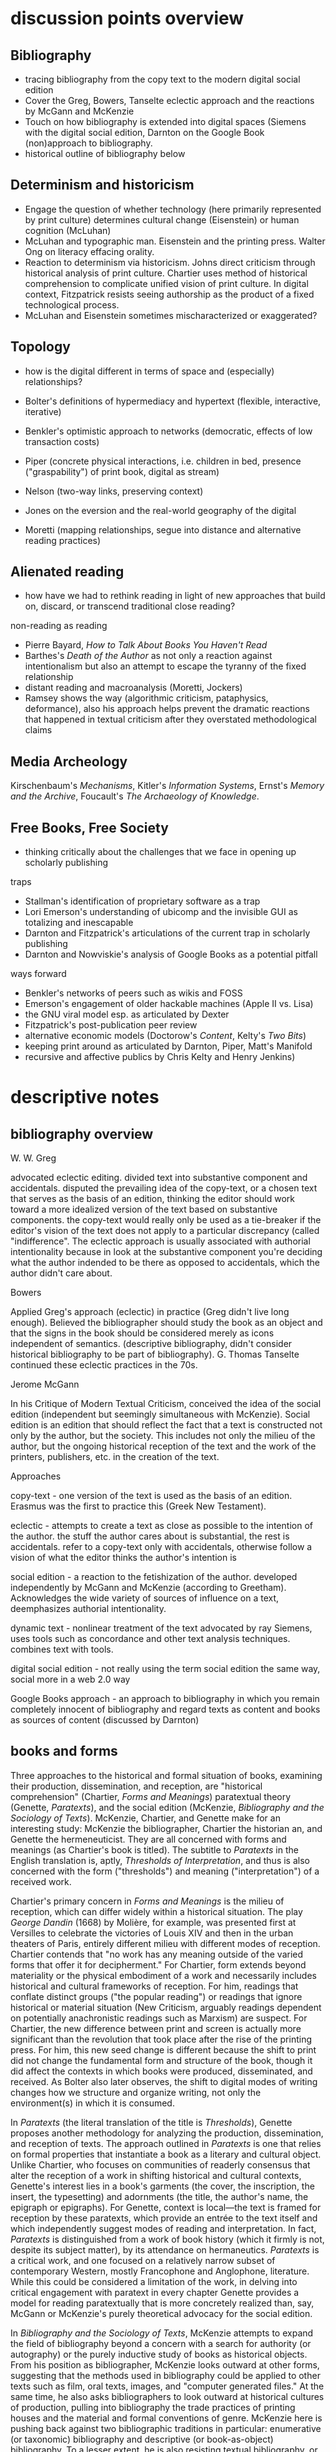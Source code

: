 
* discussion points overview

** Bibliography
- tracing bibliography from the copy text to the modern digital social edition
- Cover the Greg, Bowers, Tanselte eclectic approach and the reactions by McGann and McKenzie
- Touch on how bibliography is extended into digital spaces (Siemens with the digital social edition, Darnton on the Google Book (non)approach to bibliography.
- historical outline of bibliography below

** Determinism and historicism
- Engage the question of whether technology (here primarily represented by print culture) determines cultural change (Eisenstein)  or human cognition (McLuhan)
- McLuhan and typographic man. Eisenstein and the printing press. Walter Ong on literacy effacing orality.
- Reaction to determinism via historicism. Johns direct criticism through historical analysis of print culture. Chartier uses method of historical comprehension to complicate unified vision of print culture. In digital context, Fitzpatrick resists seeing authorship as the product of a fixed technological process.
- McLuhan and Eisenstein sometimes mischaracterized or exaggerated?

** Topology
- how is the digital different in terms of space and (especially) relationships?

- Bolter's definitions of hypermediacy and hypertext (flexible, interactive, iterative)
- Benkler's optimistic approach to networks (democratic, effects of low transaction costs)
- Piper (concrete physical interactions, i.e. children in bed, presence ("graspability") of print book, digital as stream)
- Nelson (two-way links, preserving context)
- Jones on the eversion and the real-world geography of the digital
- Moretti (mapping relationships, segue into distance and alternative reading practices)
** Alienated reading
- how have we had to rethink reading in light of new approaches that build on, discard,  or transcend traditional close reading?

non-reading as reading
- Pierre Bayard, /How to Talk About Books You Haven't Read/
- Barthes's /Death of the Author/ as not only a reaction against intentionalism but also an attempt to escape the tyranny of the fixed relationship
- distant reading and macroanalysis (Moretti, Jockers)
- Ramsey shows the way (algorithmic criticism, pataphysics, deformance), also his approach helps prevent the dramatic reactions that happened in textual criticism after they overstated methodological claims
** Media Archeology
Kirschenbaum's /Mechanisms/, Kitler's /Information Systems/, Ernst's /Memory and the Archive/, Foucault's /The Archaeology of Knowledge/.
** Free Books, Free Society
- thinking critically about the challenges that we face in opening up scholarly publishing

traps
- Stallman's identification of proprietary software as a trap
- Lori Emerson's understanding of ubicomp and the invisible GUI as totalizing and inescapable
- Darnton and Fitzpatrick's articulations of the current trap in scholarly publishing
- Darnton and Nowviskie's analysis of Google Books as a potential pitfall

ways forward 
- Benkler's networks of peers such as wikis and FOSS
- Emerson's engagement of older hackable machines (Apple II vs. Lisa)
- the GNU viral model esp. as articulated by Dexter
- Fitzpatrick's post-publication peer review
- alternative economic models (Doctorow's /Content/, Kelty's /Two Bits/)
- keeping print around as articulated by Darnton, Piper, Matt's Manifold
- recursive and affective publics by Chris Kelty and Henry Jenkins)

* descriptive notes
** bibliography overview

W. W. Greg

advocated eclectic editing. divided text into substantive component and accidentals. disputed the prevailing idea of the copy-text, or a chosen text that serves as the basis of an edition, thinking the editor should work toward a more idealized version of the text based on substantive components. the copy-text would really only be used as a tie-breaker if the editor's vision of the text does not apply to a particular discrepancy (called "indifference". The eclectic approach is usually associated with authorial intentionality because in look at the substantive component you're deciding what the author indended to be there as opposed to accidentals, which the author didn't care about.

Bowers

Applied Greg's approach (eclectic) in practice (Greg didn't live long enough). Believed the bibliographer should study the book as an object and that the signs in the book should be considered merely as icons independent of semantics. (descriptive bibliography, didn't consider historical bibliography to be part of bibliography). G. Thomas Tanselte continued these eclectic practices in the 70s.

Jerome McGann

In his Critique of Modern Textual Criticism, conceived the idea of the social edition (independent but seemingly simultaneous with McKenzie). Social edition is an edition that should reflect the fact that a text is constructed not only by the author, but the society. This includes not only the milieu of the  author, but the ongoing historical reception of the text and the work of the printers, publishers, etc. in the creation of the text.



Approaches

copy-text - one version of the text is used as the basis of an edition. Erasmus was the first to practice this (Greek New Testament).

eclectic - attempts to create a text as close as possible to the intention of the author. the stuff the author cares about is substantial, the rest is accidentals. refer to a copy-text only with accidentals, otherwise follow a vision of what the editor thinks the author's intention is

social edition - a reaction to the fetishization of the author. developed independently by McGann and McKenzie (according to Greetham). Acknowledges the wide variety of sources of influence on a text, deemphasizes authorial intentionality. 

dynamic text - nonlinear treatment of the text advocated by ray Siemens, uses tools such as concordance and other text analysis techniques. combines text with tools.

digital social edition - not really using the term social edition the same way, social more in a web 2.0 way

Google Books approach - an approach to bibliography in which you remain completely innocent of bibliography and regard texts as content and books as sources of content (discussed by Darnton)

** books and forms

Three approaches to the historical and formal situation of books, examining their production, dissemination, and reception, are "historical comprehension" (Chartier, /Forms and Meanings/) paratextual theory (Genette, /Paratexts/), and the social edition (McKenzie, /Bibliography and the Sociology of Texts/). McKenzie, Chartier, and Genette make for an interesting study: McKenzie the bibliographer, Chartier the historian an, and Genette the hermeneuticist. They are all concerned with forms and meanings (as Chartier's book is titled). The subtitle to /Paratexts/ in the English translation is, aptly, /Thresholds of Interpretation/, and thus is also concerned with the form ("thresholds") and meaning ("interpretation") of a received work.

Chartier's primary concern in /Forms and Meanings/ is the milieu of reception, which can differ widely within a historical situation. The play /George Dandin/ (1668) by Molière, for example, was presented first at Versilles to celebrate the victories of Louis XIV  and then in the urban theaters of Paris, entirely different milieu with different modes of reception. Chartier contends that "no work has any meaning outside of the varied forms that offer it for decipherment." For Chartier, form extends beyond materiality or the physical embodiment of a work and necessarily includes historical and cultural frameworks of reception. For him, readings that conflate distinct groups ("the popular reading") or readings that ignore historical or material situation (New Criticism, arguably readings dependent on potentially anachronistic readings such as Marxism) are suspect. For Chartier, the new difference between print and screen is actually more significant than the revolution that took place after the rise of the printing press. For him, this new seed change is different because the shift to print did not change the fundamental form and structure of the book, though it did affect the contexts in which books were produced, disseminated, and received. As Bolter also later observes, the shift to digital modes of writing changes how we structure and organize writing, not only the environment(s) in which it is consumed.

In /Paratexts/ (the literal translation of the title is  /Thresholds/), Genette proposes another methodology for analyzing the production, dissemination, and reception of texts. The approach outlined in /Paratexts/ is one that relies on formal properties that instantiate a book as a literary and cultural object. Unlike Chartier, who focuses on communities of readerly consensus that alter the reception of a work in shifting historical and cultural contexts, Genette's interest lies in a book's garments (the cover, the inscription, the insert, the typesetting) and adornments (the title, the author's name, the epigraph or epigraphs). For Genette, context is local—the text is framed for reception by these paratexts, which provide an entrée to the text itself and which independently suggest modes of reading and interpretation. In fact, /Paratexts/ is distinguished from a work of book history (which it firmly is not, despite its subject matter), by its attendance on hermaneutics. /Paratexts/ is a critical work, and one focused on a relatively narrow subset of contemporary Western, mostly Francophone and Anglophone, literature. While this could be considered a limitation of the work, in delving into critical engagement with paratext in every chapter Genette provides a model for reading paratextually that is more concretely realized than, say, McGann or McKenzie's purely theoretical advocacy for the social edition.

In /Bibliography and the Sociology of Texts/, McKenzie attempts to expand the field of bibliography beyond a concern with a search for authority (or autography) or the purely inductive study of books as historical objects. From his position as bibliographer, McKenzie looks outward at other forms, suggesting that the methods used in bibliography could be applied to other texts such as film, oral texts, images, and "computer generated files." At the same time, he also asks bibliographers to look outward at historical cultures of production, pulling into bibliography the trade practices of printing houses and the material and formal conventions of genre. McKenzie here is pushing back against two bibliographic traditions in particular: enumerative (or taxonomic) bibliography and descriptive (or book-as-object) bibliography. To a lesser extent, he is also resisting textual bibliography, or the creation of an authoritative text or autograph from one or more corrupted forms. (All of these are forms of analytical bibliography.) Like Chartier (who wrote the forward to the French edition), McKenzie is concerned with context. Indeed, Chartier and McKenzie differ not so much in their conclusions or the endpoints of their arguments. but more in their points of origin. McKenzie, as a bibliographer, is concerned with augmenting the tradition of historical bibliography (the general study of books and reading over time), and his antagonist or straw man is Bowers, who wishes to amputate historical bibliography from bibliography and who regards the text as interesting to bibliographers only as iconography, not for any semantic content. Chartier, as a historian, champions granular historicity and holds as his enemy readings that conflate periods or cultures of reception.

Add Greetham

** screen reading
Three vectors provide ways to engage differences between print and digital culture and the distinctions in reading practices between page and screen. These are cognition, topology, and materiality.

Much literature on the shift from page to screen is concerned with the affordances and limitations of human cognition in new digital contexts. Arguably the ur-text here is Marshall McLuhan's /Gutenberg Galaxy/. McLuhan's primary concern is the extension (or overextension) of human capabilities and the corresponding atrophy of those capacities that are lesser used. He cites Popper's /THe Open Society and Its Enemies/ in claiming that the project of the ancient world was to destroy tribalism or provincialism and to deal in abstractions that efface difference, such as currency and literature. However, according to McLuhan, modern technology is returning us to tribalism by extending our senses to people around the globe. This is his central idea of the "global village," which denotes a shift from visual culture (necessitated by the technology of writing) back to orality, or a culture based on aural communications. We live in an "electric, post-literary" world, though for McLewhan the technologies he's concerned with include jazz and television, not Facebook and YouTube. McLuhan draws on the work of social scientists that indicate human dependence on closure in completing tasks and the pruning of neural pathways that go unused. His worldview seems to have much in common with Eisenstein (/Printing Press as an Agent of Social Change/) Marx, and possibly also Kitler, who all to a greater or lesser extent see history as determined by cultural adaptation to technology. (Kathleen Fitzpatrick resists this determinism.)

Walter Ong, who worked briefly with McLuhan as a student, is less concerned with the "typographic man" but rather with an orality that has been effaced by literacy (not just print culture) and neglected by scholars. Working in the same area as McLuhan but not givin to "gnomic pronouncements" (Ong's term for McLuhan-esque phrases such as "the medium is the message"), Ong sees literacy as a totalizing force that adheres everything to itself. Those who are literate cannot see past their own literacy, often perceiving orality as a subset or type of literacy. The biggest crime for Ong is using terms like "oral literature," which refuses to see orality on its own terms but instead chauvanistically observes it through the lens of literacy. Ong discusses the unearthing of oral technologies such as the Homeric epithet by Milman Perry, who rescued the study of orality from the tendency to relate Homer (fallaciously) to contemporary poets and especially to the Romantic ideal of /ex nihilo/ creativity. He also relates perceived disjuncts between magic and science or Western and non-Western thought to the half-understood break between orality and literacy. Orality for Ong is immediate and pares down reality to that which is meaningful, group history is altered to fit the present and stories evolve to keep the group perpetually centered in a meaningful present. Literacy fosters distance and abstraction and (in the argument of Julian Jaynes) cuts humanity off from a bicameral cognitive system in which one half of the mind is attunded to the gods.

Benkler, too, is concerned with cognition and the ways technology suggests new modes of human interaction. This concern, however, is bound up in the topology or quasi-spatial structure of digital "geography" and the internet in particular, a concern shared in different forms by many other scholars straying into the realm of new media. Benkler's basic thesis is that the decentralizing nature of digital spaces is democratizing, a thesis that has largely not been borne out in recent years (at least not in the larger population, in local communities of practice such as the FOSS community his observations have to a great extent come to pass). More interesting are his observations about the two forms of scarcity that limit communication in general. These are computation and communications resources, the cost of which has been dramatically lowered by the internet, and human creativity and attention, which is still a limited resource. Benkler focuses primarily on the predicted effects of lowering transaction costs—that is, a pool of human creativity unimpeded by high transaction costs will produce the highest quality creative outputs, especially when unimpeded by frictions such as assigned monopolies (copyright, etc.) or old-style markets. Benkler is not wrong about his theory of a new "feasibility space" that allows ad-hoc communities of "commons-based peer production" to spring up. Wikipedia and the FOSS community are two examples of largely self-organizing communities based on peer production. The missing element here is that the possibility space facilitated by lowering transaction costs (often by creating a new platform) puts enormous power in the hands of the originator of the platform. This has been seen in the dramatic rise of siloed user ecosystems (closed gardens). By lowering transaction costs in communication and computation, organizations such as Facebook, Twitter, Apple (the app store), and Slack have co-opted digital publics such as personal home pages, self-hosted blogs, group email, and IRC, locking communities into closed environments and capturing the value generated by their creative outputs. Lowered transactions costs are indeed democratizing and generate enormous wealth, but platform originators have the option to become rent-seekrs, siphoning value generated by communities of peers and centralizing, rather than decentralizing, mass gathering of information. Organizations like GitHub (who knows for how long)  and Wikipeidia also show, however, that that platform originators can choose to capture less value, and it is in these organizations that Benkler's dream of democratic networks is kept alive. Recent developments such as the Colony startup and the DAO (Digital Autonomous Organization) are also developments that seem to arise from the forces that Benkler outlined.

For Andrew Piper (/Book Was There/), the topology of reading is more personal, having more to do with the human contours of the body (especially the hand) than Benkler's sweeping concern with the "industrial information economy." Piper lingers on the distinctions in relative intimacy between print and the screen. Pages are important to Piper—they represent a distillation, a conscious paring down (he quotes /The Orchid Thief/ on the passion necessary to distill something to a page). Digital, however, is a stream, and you can never stand in the same stream twice. There is no lingering or domestic scenes with the digital, no balancing the ereader in one hand to read with two children in a bed. Instead, in the digital world we are "nomads wandering a plain" or sleepwalkers meandering on the web. Piper believes there is too much *!$% on the screen, and would have us think more about the architecture of the text—that is, how it is presented, and what surrounds it—and less about technology. He points to projects like Text Rain that return the /graspability/ (physical and spiritual) of the printed book to the digital. Piper is deeply suspicious of both boosterism/utopianism (he probably wouldn't like Benkler) and the crotchety jeremiad. His approach has more to do with Montaigne and classical position of the reflective observer than the stance of the historian, the theorist, the polemicist, or the bibliographer.





FOSS = radically decentralized modes of production 
interesting in light of Colony and the DAO (block chain backed utopian projects)


the internet as a place is interesting in lght of utopian theory (the topology of the internet, utopian rhetoric in Nelson and Benkler)
concerned with lowering of tranaction costs
- two scare resources: human attention and communication/computation
- he figured the lowering of costs of communication would lead to democratization online, but it was the human attention that was the real bottleneck and (in my opinion) led to the rise of the walled garden













for bowlter, to say that somethign is flexible and interactive is to say that it is hypertextual
hypertext = text that is flexible and interactive (and to that he adds iterative, links lead to links lead to links)
the fact that he has to provide an explanation of hypertext in the context of the web is telling (book written in 2001)

for Bowlter, hypertext is about topography
- he talks about word processing under the topic of hypertext, i.e. moving text around and thinking about headings/topics
- uses the term "flattening" to describe the movement from data structure to a linear visual display
- talks about "outline processors," which allow one to edit and move around headings or topics and not just words (what word processor actually did this? i know scrivener does)


Chartier observed in 1995 that the move from print to screen was larger than the move from manuscript to print because this revolution changes the methods of organization

* book outlines (longer notes below)
** Graphs, Maps, Trees (Moretti)
switch to the annals form (thinking about Com. Textual Media and Dwarven Epitaphs)

the fact that novels come out frequently make them that rarest of thigs: a regular novelty
- inspired standard remediation jermiads (novels make readers lazy, dissolute, insane)

the graph gives a bird's eye vie of the development of the novel. it is its own rhetorical argument, almost self-evident.
- (i think) graphs are so rhetorically effective that they often go unexamined. (Ramsey says that data is the only piece of rhetoric that is not treated as rhetoric)

moretti says data is idelaly independent of interpretation, but that meanign still needs to be derived from the data. what are the inflection points? 

genres are Janus-like creates with one face turned to history and the other to form

interesting! - compares the emergence of genres to Kuhns' paradigms
- forms are stable for a time (normal literature, like Kuhns normal science) and then undergo massive change over a short time

** Radient Textuality (McGann)
hyperwriting - a deployment of the affordances of computation in creating an edition. doesn not necessarily need to use hypertext. His contemporary digital OED didn't use hypertext, but was still hyperwriting as it allowed nonlinear engagement with the text and was freed from the constraints of the codex.

even before a hypertext archive is technically feasible, McGann is thinking about preservation
- use formats that don't lock you in 

** Planned Obselescence (Fitzpatrick)
- wants to move peer review from pre-publication to post-publication, requiring more of a an open-source community approach (academics need to be helpful to each other)
- we need to let go of the idea that each voice is a voice alone
- wants to privilege the process of discussion and revision, not publication\
- the fact that we still don't acknowledge collaboration is shown in the "literally unthinkable" idea of a multi-author dissertation
- remix-oriented scholarship might look more like editorial or curatorial work

*** ch 1: peer review
"we police ourselves into irrelevance" - Cathy Davidson

- Wikipedia is an example of ongoing peer review, and is generally distrusted in the academy
- - if we cling to an outdated system of ascribing authority while the nature of authority changes around us, we will be left behind
- what she is NOT arguing is that peer review online has to be equivalent to peer review in print

this might help in the short term but will hobble the academy in the long term
- /The Academic Self/, suggests that academics don't want to look too closely at their own methodology, won't want to know about the actual efficacy of peer review

not pointed out by Fitzpatrick, but the terrifying thing about Wikipedia for academics is probably the fact that huge numbers of people will do academic work for free
- if we were to make academic work truly public, would academia look like Wikipedia?

there is almost no study of peer review, and almost all of the study that exists is the social sciences, basically nothing in the humanities

peer review is a "disciplinary technology" in the Foucaultian sense
- peer review is self-perpetuating, the disciplined become the discipliners

in science, there is such a thing as a repository of working papers
- social paper is a good first step toward this in the humanities

public peer review deters authors from submitting substandard manuscripts, saving editors from wading through a slush pile 

thesis: we need to face social and institutional problems in academia before we can fix scholarly publishing

talks about "the reputation economy" (waffi in /Down and Out in the Magic Kingdom/
credientialism is interfering with the move to digital
Slashdot
criticism: Slashdot, Wikipedia, etc are very male...would that happen to academic discourse?
anxiety in academic writing about balance between individual ownership and community engagement
advocates moving to post-publication peer review from pre-publication peer review
she started Media Commons, which seems a lot like CUNY Academic Commons (Matt got a shout-out in acknowledgments)

** Gutenberg Galaxy (McLuhan)
- "the medium is the message"
- "global village": we are returning to tribalism
- new technology is sparking movement from visual culture back to oral culture
- technological determinist

quoted Popper's /The Open Society and Its Enemies/ in predicting that print culture enabled social democracy while digital culture will stifle it (sounds about right to me)

in the "electric age," we have no trouble identifying with oral culture because we're living it (Ong must have hated this)

the phonetic alphabet is the basis for the open society. the electric age is the basis of a new closed global society, or global viallage

Take on King Lear is interesting:
- king lear is a Machiavelli, he is attempting to create a modern state where he is a specialist
- play has to do with the loss of senses, esp. sight, which is important to McLuhan's theory of typographic man (a world of sight not of orality)

- Shakespeare has his back foot in the mideval world of role and his front foot in the modern world of jobs

his appraoch is unconstrained and toalizing. Chartier would object to sweeping claims about whole periods (mideval, renaissance, age of electricity.

** Writing Space (Bolter, 2001)
- Thesis: How does hypertext/new media remediate print?
- we are in "late age of print" (similar to late capitalism in that it has changed but is still going strong)
- Media has two possible goals: representation ("window to the world") or hypermediacy (a concern with the affordances of the medium)
- remediation - tense relationship between an incumbent and an ascending medium (i.e., manuscript/print, print/screen)
- hypertext = flexible, interactive, iterative
- Hypertext has a topology. Computers are concerned with structures. Most visual representations are "flattening."
- Everything is a technology. Writing is a technology.
** Forms and Meanings (Roger Chartier, 1995)
- Thesis: How does the form (mode of transfer from author to reader) constrain the production of meaning?
- "Historical comprehension" requires that we look closely at the milieu, not just the work
- we should deconstruct not only the text, but the various receptions of that text in different milieu
- Vico's three ages (gods, heroes, and men) = move from reading from priests to aristocrats to the vulgar
- the move to electric is bigger than the change to print culture because it changes the form itself. Also changes methods of organization of the written word
- codex allows for new affordances (paging through, finding citations; perfect for Christianity)
- xylography - the use of wooden templates to print characters, a practice used in China in the 11th century, long before Gutenberg

Vico's classification: Three Ages

1. Age of Gods - metaphor (objects to symbols), theocracy - scripture  

2. Age of Heroes - metanym (qualities to symbols), aristocracy - contracts  

3. Age of Men - synecdoche (abstractions or sounds to symbols), the Republic or the vulgar - facts  

** Paratexts (Genette, 1987)
paratexts are thresholds that make a book a book and attempt to affect the reception of a text

five kinds of paratext:
- spatial
- temporal
- substantive
- pragmatic
- functional

- Peritexts are the domain of the publisher. Epitexts are paratexts external to the work, like reviews
- some paratexts, like the dedication and inscription, have elocutionary force...that is, they are speech acts, not just speech
- A work of interpretation, not of book history

** Bibliography and the Sociology of Texts (McKenzie)
- books are now only one form of text among many
- the new flexibility and lack of authority in the modern marketplace almost suggests a return to orality
- once greater attention was paid to the details of book history, bibliographers found that there was greater complexity in the methods of production than surmised. Paradoxically, this led to more freedom from strictly inductive methods, and bibliographers circled out into historical context. The trade itself, not just the products of the trade, had to be studied.
- The book is never just a remarkable object. Like every technology is a product of human agency in a wide variety of contexts
- Wants to look at the commonality in the production of all kinds of media, but acknowledges that no model can embrace all these relationships
** Reading Writing Interfaces (Lori Emerson)
Dislikes magic, or the hiding away of what's actually going on behind slick interfaces

"invisible" and "natural" are (overly positive) words used unthinkingly to describe new interfaces

ubicomp (ubiquitous computing) is the all-encompassing paradigm she's reacting against

** Book Was There (Andrew Piper)
thesis: Reflection on reading in an age of screen ascendency. Written loosely, like a classical essay.

- tries to navigate between book history and media studies
- concerned with the physical intimacy of reading (reading with children)
- paradoxically, reading is both an escape and a discipline (it disciplines the mind, molds the reader, a bit McLuhany)
- complains about the utopian and the jeremiad forms in writing about reading, relates them to complaining about romances (Don Quixote)
- considers himself a middling reader and an avid computer user
- "I can imagine a world without books. I cannot imagine one without reading."
- Chapter 1 talks about St. Augustine: "take it and read", anecdote shows codex as a technology (finger marks passage)

book is graspable in physical and material sense ("books will always be there")

the book is /at hand/
  - book of hours (graspable)
  - manual
  - manicule
  - Braille

books are about encapsulation, they hold things

Text Rain

- sleepwalking describes use of the web
- Facebook = "new narsessystem"
- age of distraction, just too much stuff now!
- Pliny: "read much, not many" (anxieties about shallow reading go way back)
- enhanced ebooks not the way (we need to think about the architecture of the text, not the technology)
- fenestration: the act of looking /through/ the page
- pages are signs of passion (from /Orchid Thief/)
- reading assumes topology: print is domestic, digital =reading we're "roaming across a plain"

reading assumes topology: print is domestic, digital =reading we're "roaming across a plain"
- the stream is chronological, not topological
- you can never step in the same stream twice. there is no rereading

Goethe: "It would be a lowly art that allowed itself to be understood all at once"

** Wealth of Networks (Benkler, 2006)
- thesis: networks are democratizing
- we live in "industrial information economy"
- holds up "commons-based peer production"
- lowered transaction costs lead to better creative outputs
- book itself was a demonstration of online collaboration, released on Creative Commons license
- four types of commons: open or closed  (highway, old pasture is open) and regulated or unregulated commons (air is regulated)
- weakness of the book (my opinion) is optimism about platforms
** The Case for Books (Darnton)
every age is an age of information, and information is always unstable
- news has always been unstable (tells story of trying to find a printable news story and being told that a rape/homicide was unprinable because the victims were black)
- information has never been stable. texts are always mutable

voltaire toyed with his texts so much that his printers and publishers got pissed off. (collaborated with pirates)

to modern students, information appears to be all online, not in the library

can google put all other sources of information out of business. Darnton says no:
- how many books can they really digitize? (not enough)

invokes the enlightenment to describe both the potential of new entities such as Wikipedia, the internet archive but also to invoke how far we've come from the original purpose of copyright

fears that what happened with academic journals could happen with google books

google books is a locus for a utopian vision of a world library and also of a dystopian future

his trajectory was academia > journalism > Harvard library > google books

impressed with the possibilities of Google Books but concerned about the monopoly

** resistance in the materials (noviskie)

morris claimed that resistance in the materials was important in the creative process. If there was too little resistance between the thought and creation, as with the typewritier, creativy was compromised.

three factors:

conversion of print to digital forms
- we have been fractured by google books

what are we to do with all the 3d stuff? it doesn't really apply to literary analysis

embodied inquiry
- we (DHers) have generated a new cadence of scholarly communication seperate form the prevailing
- danger of upcoming DHers becoming jacks of all trades, no deep commitment

** The Printing Press as an Agent of Social Change (Eisenstein)
specifically says in the preface that the title is to be taken as a metanym, she disavows technological determinism

takes the view that the printing press is a catalyst of social change. Rather than a single reason for the explosion of early modern print culture, the printing press respresented a removal of a barrier, allowing other conditions for the development of print culture to interact

she's actually afraid of being lumped in with McLuhan (she often is lumped in...)


* book notes 
** The Nature of the Book (Adrian Johns)
book is an argument against the technological determinism of Eisenstien and McLuhan (more justified against McLuhan, I would say)

the story of the stability of print began with printers in the 16the century who even then benefit ted from the perception that print was stable

our perception of the stability of print is a result of work over generations, work that has largely been forgotten (as opposed to something inherent to the technology of print)

** Digital Memory and the Archive (Wolfgang Ernst)
thesis: the archive is not remote, but ubiquitous. media archaeology is one way to understand this new archive, despite the fact that the new archive is a contested space that resists intrusion and interpretation

there is a historical break in media when light was technologized (crystal palace, photography)

photography is "writing with light", reminds me of the observations in Track Changes about writing with light on screens

Heidegger calls new forms of communication and indexing "the essence of historicism itself"

the archive as the store of history is depend ant on the medium of transmission
- some media are excluded from history, such as the diorama, because of their incompatibility with the archive

engraving is an act of interpretation. photography is inherently indexical

really interesting!: antiquarianism acknowledges the past as hardware. historical discourse treats the past as software.
- where does that leave book history? bibliography?

** Orality and Literacy (Walter Ong)
book is interested in primary orality, which is orality in cultures untouched by literacy

secondary orality is orality that exists or resurfaces in cultures touched by literacy

monstrous concept for Ong: "oral literature" this term blatantly places orality within the bounds of literacy, understanding it only through literacy

writing is a preemptively imperialist activity that tends to adhere things to itself, so the term "oral literature" is particularly pernicious. It's hard to recover orality once it has been touched by literacy, you can't unlearn to read. Calling traditional storytelling "oral literature" is like calling the horse a "wheelless automobile". The term "preliterate" has a similar problem, it's moving backward instead of forward.

for most literates, to think of words as disassociated from writing is too arduous a task to undertake

"for 2000 years, literates have devoted themselves to the study of homer, with various mixtures of insight, misinformation, and prejudice"

Milman Perry: observed that Homeric poetry is a technology for memory. virtually every feature of Homeric poetry is forced on it by oral methods of composition. epithets for everything were required in order to maintain the hexameter. each telling was stitched together, Homeric epics are a modular design
- by the standards of the romantic era, poets had to create ex nihilo (out of nothing), so they figured Homeric poetry couldn't have prefab components
- Homer rhapsodizes, literally stiches songs together, reuses phrases again and again
- the larger works are also composed out of strict themes
- the Homeric poems actually use their own special form of Greek with its own formulas, similar to the English special formulas for fairy tales

much that came after Homer in Greek culture was antagonistic to this technology ("a drought not of memory but of forgetting")

orality has been considered as a variant of literacy or as beneath scholarly attention

secondary orality - a return to orality with television, radio, etc. (now also memes, audiobooks)

linguists hadn't really contrasted primary orality with literacy

of the tens of thousands of languages in human history only a little over 100 have what could be called a literature. most haven't been written at all


the often-cited distinction between magic and science can actually be better explored as the difference between orality and literacy
- differences between western culture and others can often be attributed to how much the culture has internalized literacy and its accompanying habits of mind (abstraction, distance)
- Julian Jaynes has a theory of the bicameral mind...before writing, the mind was split, the right half talked to the gods and the left half interpreted that into language. Jaynes marks Odysseus as a point marking the breakdown of this bicameral system between 2000 and 10000 BC.


oral culture is immediate, pared down to the necessary. writing allows for distance

formulae  are used extensively in oral cultures (aphorisms, sayings)

oral culture is agonistic, defined by binaries such as good and evil


** Reading Machines (Ramsey)
** Reading Machines (Ramsey)
civilization advances due to the number of important advances that we can do without thinking about them -Alfred North Whitehead
in interpreting distant reading data, we need hermaneutics
- "maybe "perhaps eye features prominently in Shakespeare because love enters through the eye"

the lists of words are at once obvious and require imagination to explain the parts of the lists that don't quite make sense to us
this is "algorithmic criticism"
when confronted with surprising results (about the relative richness in language of various novels), his students articulate their surprise and established scholars immediately criticize the methodology
- the students aren't rising up to be critical and the scholars are too quick to dismiss results that don't fit with their Weltanschaung, we shouldn't be content with the algorithm as it is and we shouldn't immediately dismiss it

points to TAPIR, a service for text analysis that is uncritical of its approaches, not very humanistic

we view some of the more outlandish distortions of text analysis with both suspicion and fascination"it is manifestly impossible to read everything, and it has always been so"

"felicitous reading" (adapted from felicitous speech acts from J. L. Austin) is the successful orientation of a book within a larger context of reading

text analysis is an advanced form of not reading
- not reading as outlined in "How to talk about books you haven't read" is all about placing books, locating them within the landscape of literature
- text analysis also allows us to do this
- close reading has always been an exceptional  (i.e. rare) activity
text analysis is a way of shifting the massive weight of knowledge that still lies beyond the trod paths of the indexthe bibliography, and the annotation

the implication of the semintality detector is interesting
- sentimentality detector is created by asking researchers to identify sentiment in passages, then computer is trained
- when researchers are shown the effectiveness of the appraoch, they want to know "Who decides what sentimentality is"
- they want a definition of sentimentality to work from 
- poststructuralist critiques about the location of and shifting nature of meaning tend to bring algorithmic criticism to a screeching halt in a way that doesn't usually happen with essays or treatises (more traditional investigations)
- you might say that algorithms can tell us what we don't know about a text, but that condition is always temporary—since we tend to weave meaning to explain algorithic results it is more like it's carving a new path through the text that we have to follow with interpretation

part of the problem with algorithic criticism is how unconcerned the disciplines of the humanities are with methodology
- "there's a toy in my essay" points out the rhetorical problems with using text analysis results in an essay or arugment, suggests that a doubled model might be necessary



"the effect is not the immediate apprehension of knowledge, but ... estrangement and defamiliarization"

points to Potter, Gottschald, and Moretti as advocates of a scientific approach to text analysis
- Ramsey refutes this by pointing out that everything in this debate is treated as a rhetorical object except the data, which is largely unexamined (data fetishism)

hermaneutics isn't concerned with the kind of methodology you see in science, but it is concerned with truth reached through a dialectic process
- literary criticism isn't about facts. it's about a web of discourse

so how do we deal with the break between the hermaneutic mode and the model of coputation used in text analysis? 

it's tempting to use distant reading methodologies like TF/IDF to confirm or deny readings arrived at through traditional means. but then you have to question TF/IDF...why would it be considered more valid a reading than the traditional one?

"a scientific literary criticism would cease to be criticism"
- the goal is fundamentally different. science looks for one answer. the purpose of criticism is actually the opposite, to generate multiple meanings in a dialogue with one another. the more fecund an approach in generate debate, the more successful

Ramsey's way forward here is to acknowledge the way "normal" criticism deforms the text. all readings are based on a heuristic approach to the text by definition. text analysis provides another way of deforming or carving a path through a text that isn't necessarily less valid
- if you say "turn to page 112" or if you say "consider the novel in relation to Jacobin theater," you're deforming the text
- Wittgenstein: "we see an aspect that further enables discussion and debate"
- the computer can discover or uncover features in a consistent, rigidly holistic manner

it's not just about reproducability (or shouldn't be). text analysis should also be about hackability


introduces padaphysics as a third way between hermaneutic discourse and scientific discourse
- science of the imaginary
- not about the terrorism of a unified theory but about the anarchism of an amplified theory
- padaphysics introduced around the same time as the thought experiment, a technique that responses to scientific crisis (Maxwell's Demon, Einstein flying through space)


** Wealth of Networks (Benkler)
networks are democratizing
book itself was a demonstration of online collaboration
also true of /Planned Obsolescence/ Kathleen Fitzpatrick and Matt's /Debates/
"industrial information economy"
- information is the most important output of advanced economies
computers = lowered costs of access
- refers to GPL liscences as example

concerned with lowering of tranaction costs
- two scare resources: human attention and communication/computation
- he figured the lowering of costs of communication would lead to democratization online, but it was the human attention that was the real bottleneck and (in my opinion) led to the rise of the walled garden

** Planned Obselescence (Fitzpatrick)
because credentialism is the purpose of much published scholarship, especially by junior scholars, digital publication is often undervalued because it does not carry the same authority—even if digital publication is allowed institutions often insist on using the the same peer review methods that they would in print 
the problem isn't the idea of peer review, but the implementation 

Fitzpatrick proposes that everything be allowed through the gate and let a post-publication review system allow the best works to sink or swim
- this would look like slashdot, hacker news, or (gasp) reddit


issue with the wikipedia, slashdot, stack overflow, and reddit models is that they seem to be very male

"the reputation economy"
-  reputation is a form of currency in both the academy and the open source community
- Manfred Max and Waffy (/Down and Out in the Magic Kingdom/) are examples of participants in an advanced reputation economy


Clay Shirkey: don't filter then publish, publish then filter

2. authorship

"the Boulter principle" - there is no thought that you have that J David Boulter hasn't already written something about (kind of like the Simpsons principle)

the tension between individual ownership and community engagement in academic writing leads to anxiety
** Paratexts (Genette, 1987)
the paratext is always subordinate to the text

Some paratexts, like the dedication and inscription, have elocutionary force...that is, they are speech acts, not just speech

** Book Was There (Andrew Piper)
reading isn't just an escape, it's a discipline
- reading molds the reader

he was not only a reader but a computer user

says he wasn't a great reader, in the grand sense of Sartre or Goethe

are new digital natives too far the other way (i.e., not reading?)

book tries to bridge the divide between book hisotry and media studies
- written more as a classical essay, not a jeremiad or a highly theoretical work (thank you)

"I can imagine a world without books. I cannot imagine one without reading."

gripes about too much screen reading is quite similar to gripes about too many romances (Don Quixote) or two many penny dreadfuls

"books will always be there"
- but it is our choice where books will be

books allow us to reflect on who we once were and who we want to be

chapter 1: starts with the conversion of St. Augustine, he's in a garden filled with doubts and hears a child from another house singing "take it and read"
- after reading one passage he is converted
- use of the codex as technology: he picks up the book and picks a random passage, he walks away with his finger marking the passage
- the graspability of the book, in a material as well as spiritual sense
- the book is /at hand/
  - book of hours (graspable)
  - manual
  - manicule
  - braile

books are things that hold things
- encapsulation

books are also menat not to be grasped
- they lie around
- you let them go, to let them circulate

So how do we "hold onto" digital books?
- Text Rain - art in which text falls on a screen into open hands 

digital texts are marked by a weak sense of closure

yet touch has emerged as a mode of interaction with the digital

we are afraid of reading's inertia
- we whisk away at the scree,
- skimming is the new normal

Chapter 2: Faces

interfaces
looking and reading
frontispiece

Lavater: created a book of faces designed to allow people to learn to divine the soul in the face
- started the craze for silhouettes in the 18th century as well as prefigured Lombroso, phrenology

crampedness of the face of the webcam
- captures a sense of compression

we sleepwalk through the web
- we are mentally asleep but physically awake

Facebook is the "new narsessystem"

Chapter 3: The page

Ebooks are single pages

"There is just too much stuff on the screen now"
- distraction
- refrain that we're in an age of distracted readers, people can't finish a book
- Pliny: "read much, not many" (anxieties about shallow reading go way back)

the medeval page was a cacophony

doesn't think enhanced ebooks are the way
- we need to think about the architecture of the text, not the technology

fenestration: the act of looking /through/ the page

could be written of the page (from Susan Orlean and /Orchid Thief/: 
- "there are too many ideas and things and people. Too many directions to go. I was starting to believe the reason it matters to care passionately about something, is that it whittles the world down to a more manageable size." <---- this
- pages are signs of passion, they are the result of whittling down, chipping away

"pages are material arguments of individualization" 
"pages are finite"
pages allow us to access the world at random

the quotation mark was invented in Frane a century before in England (fun fact)

the book of nature
- the book can be a faithful reflection of nature
- nature is like a book

the digital makes reading nomadic rather than domestic
- instead of curling up with a book, we roam across a plain (or traverse a superhighway)

reading assume topology
- the stream is chronological, not topological
- you can never step in the same stream twice. there is no rereading

Goethe: "It would be a lowly art that allowed itself to be understood all at once"

** Forms and Meaning (Chartier)
he is both a book historian concerend with materiality on a large time scale and a participant in a forward-thinking digitization project at the Library of France

like Genette, concerned with the "production, dissemination, and reception of texts"

we should not attribute a singluar voice to the contemporary reception of a text, 
- there is really no such thing as a "popular" reception of a text

betwen 2nd and 4th century, the scroll is replaced with the codex

looks at systems of patronage, the main representation of which is the dedication

suspicious of claims of print culture being dramatically different from manuscript culture
- book in the same formally (bound paper)
- book was similarly incomplete after printing (would have been illuminated, punctuated by the corrector, and its margins annotated by a reader, just as with a manuscraipt book)

** Reassembling the Social (Bruno Latur)
explores Actor Network Theory, a take on sociology that includes non-human entities in the social graph
- differences in relations with humans and animals should be explored in the relationship, rather than being presupposed
- technologies and objects also in graph
- seems to me like a play to allow social science to include science
** Emergence of the Digital Humanities (Steven Jones)
thesis is that the eversion provides an essential context for examining DH as a new fieod of study

book is about the digital humanities
- new tradition of the digital humanities

burst dot com bubble was the end of the old cyberspace era

2005: Blackwell's Companion to DH
2006: NEH grants for DH
- DH emerged in these years

he's into the eversion, which comes from Gibson

** Reading Writing Interfaces (Lori Emerson)
"this book begins and ends with magic"
we are in the era of the marvelous
- ipad, google glass seem to have supernatural properties

book is about demystifying technology
- the interfaces are actually becoming harder to percieve due to the seductions of modern technology
in computing, interface refers to the point of interaction between hardware and software components
- many kinds of interfaces, 8 interfaces include hardware to hardware, hardware to software, human to hardware

the idea of the book is to find out what is revealed by what is concealed
- the book is about magic in the sense of the wonderous and magic in the sense of obscured complexity
- the glossy surface alienates the user

"when transparency...becomes and unuestioned necessity," all computing devices then only become tools for the consumption of content

"the definition of ideology is that which we are not aware of"

refrences Kitler, who says "media determine our situation"

media archology does not seek to reveal the present as an inevitable product of the past
- similar to m. kirchenbaums use of referse chronology to avoid the Sonderweg fallacy

** Literature, Media, Information Systems (Kitler)
*** intro
applies information theory (claude shannon) to new media questions

makes discourse analysis "high tech"

uses post-structuralist ideas, suggesting that technology was itself the blind spot of structuralism

in the age of computers, all information/media is interchangable; video, text, etc are just shallow choices on how to display

kitler uses example of airplane, in which the reality (inhospitable environment, complex flight systems) is hidden from users by friendly distractions
- kind of two worlds
- in america, there is no hacking/modding/repairing culture, so the difference is even more pronounced

notions of what an author is and how they are read are always histoically determined, aspects of a larger communications system
- literature can be treated as a form of data processing
- texts cannot be read independant of literary discouse; in order to make "sense" of literature, we need literary culture
- before rise of gramaphone, film, typewritier, literature had a monopoly on discouse networks. after, the materiality of literature could not be ignored. before, language had romantic/spiritual powers, but typewritier removes writing from sensuous hands. surrealism deals with mechanically writing down sense impressions, which makes sense for this moment**** Kitler, Friedrich., /Literature, Media, Information Systems/ (1997)
*** Gramaphone, Film, Typewriter
Suggests that optical fiber networks are coming because they are the pentagon's hedge against the atomic bomb (weird)

Digitalization (sic) has made it so that voice and text have become mere effects on the surface or an interface for the consumer
- senses are "mere glitter"

what ended in bits began with writing
- writing is fundamentally a digital medium, it's a form of encoding

Chris Marker (film maker) writes: "They have put themselves in the place of my memory, they are my memory. I ask myself how people remember if they do not make movies, or photographs, or tapes, how mankind used to go about remembering"

notes some elegant distinctions about turing
- turing's handwriting sucked, and he imagined inventing a typewriter
- instead, he invents the computer, and his model is based on a ribbion, i.e. a string of editable instructions
*** dracula chapter

“We are bringing the plague, and they don’t even know it,” said Freud to Jung, as their ship moved into New York harbor. “This was the being I was helping to transfer to London, where, perhaps, for centuries to come he might, amongst its teeming millions, satiate his lust for blood, and create a new and ever-widening circle of semidemons” (52)

Kitler reads Dracula as a story of encoding
- blood is encoded and transmitted (two "bites" are passed on)
- stenography and typewriting features prominently

women have a choice: typewriter or vampirism

his larger theory is essentially that wars of the future are fought with information. Dracula is about a war of information, vampirism is communicated and the cure is the spread of textual information through mechanical means (stenography, typewriter)

Dracula is provintial, the hunters are democratic, cosmopolitan

** Track Changes (Kirschenbaum)
recovering obscured histories: women in early word precessing, quotidian word processing experiences, not just academic avant garde experiences

John Barth in Paris Review:
“Do you think word processors will change the style of writers to come?” Plimpton asks. “They may very well,” Barth replies, and continues: “But I remember a colleague of mine at Johns Hopkins, Professor Hugh Kenner, remarking that literature changed when writers began to compose on the typewriter. I raised my hand and said, ‘Professor Kenner, I still write with a fountain pen.’ And he said, ‘Never mind. You are breathing the air of literature that’s been written on the typewriter.’ So I suppose that my fiction will be word-processed by association, though I myself will not become a green-screener

Adam Bradley: did forensic analysis of Ralph Ellison's machine

Kenner, student of McLewhan, wrote /Mechanical Muse/ about how historical changes in writing process affected authors



nowadays business and commerce circulate in a algorithmic form that is indistringuishable from writing

fundamental thesis: "sometimes the details really do matter" and "this is an option Dickens did not have"

*** Perfect
the word perfect describes the aspirations of word processing. it describes the sense of producing an absolutely finished product and the desire for efficiency and productivity

writing is never "off the grid." it is always a power technology--it encodes power, is able to project language across space and time

To write Baroque cycle, Stephenson first used longhand, then Emacs, then wrote a conversion program to Quark Express in Lisp to send to his publisher

great passage from Franzen about having to open his computer and stick a pencil in to stop an annoying whine
- Kirschenbaum: "No virtual realities here, only the minute torques and tolerances of the everyday: relative humidity, rubber bands, and stripped screws, their shavings of low-grade steel no doubt collecting somewhere inside the burlesque cavity of the machine’s exposed innards."
- sometimes the details really do matter
*** sci fi writers = early adopters

Douglas Adas
- early adopter of word processing and early computers
- collaborated with infocom on hitchhiker's guide interactive fiction
- bucked trend of iagining computers being conduits for AI and isntead iagined the hitchhiker's guide, which is essentially an ebook

jack vance
- early adopter of accessibile technologies, used speech snythesizer and large font due to deteriorating eyesight

William Gibson
- couldn't afford a typewriter for neuromancer
- imagined cyberspace, a consentual hallucination
- his ignorance of computers was actually an asset in imagining cyberspace, allowed him to romanticize the computer
- collaborated with Sterling on The Difference Engline, used word processing to fully collaborate

"it's not the scientists but the word people that have taken them (computers) up"

"world processing" - thinking about 1q84 (murakami)

** Writing Space (David Bolter)
we live in the late age of print (similar to late capitalism, like in Jameson
- that doesn't mean it has declined, but that it has changed
the idea of the book is changing
- the screen has flexibility, interactivity, speed of distribution
- print has stability and authority

this book is written in an era before ebooks could be at all taken seriously except by futurists, only a few thousand ebooks might have been sold by then


print is still indispensible, but it no longer seems indispensible


*** remediation
the process of remediation makes an implicit or explicit claim to improve on the old medium
- literacy using papyrus was a remediation of the oral tradition and was in an uncomfortalbe dialectic with it
- codex remediated the scroll in the same way
- similar dialectic of tension exists between print and screen

rivalry and homage key in remediation

important: two goals or stances in creating medaia: representation, or "a window to the world," and hypermediacy, or a deliberate engagement with the medium
- WWW is often an example of hypermediacy

the key advantages of electronic forms are flexibility and interactivity, that is the foundation of most print to screen remediations

letter press the first word "processor"

technology comes from tekne, which is Greek for art or craft, so we should think of technology more broadly
- in /Phaedrus/, the alphabet is considered a tekne

literacy is realizing that language has a visual and not just an auditory or oral dimension
- in literary culture, writing is a part of our spoken communication, it affects how we speak, can use both colloquial and literary terms

computers are tangible objects, and thus are not excluded from materiality

computer writing is virtual, but so is writing in print
- all writing works within an abstract space of signs

** mechanisms (Kirschenbaum)
mechanism is both process and product
seems to be suggesting a close reading of technologies and artifacts

** materiality
forensic matreialty (from applied field of computer forensics)
formal materiality (manipulate symbols, not atoms)

not just distinctions between hardware and software, esp. because line is blurring between those

alleographic vs autographic
alleographics = reproducable
autographic = reproduction betrays ontology/nature of work

** case studies
agrippa (william gibson)

** comparative textual media (hales and jessica pressman)
basic argument is that we shouldn't treat print as the ground for comparison or as ahistorical. we should examine print practices as critically as we examine new media or the digital

Dwarven Epigraphs
- dwarf fortress is sort of an inversion of the padaphysics that Ramsey talks about; instead of doing a reading based on a computationally generated reading, you do an interpretation of a computationally generated narrative

materially-oriented approach
exploring alternative pratices
functions at different scales, tries to be a framework that works in many different environment
*** interesting
"big humanities"
*** follow up
tree of codes
only revolutions

John Barth: "Coming soon!!!" about man obsessed with hypertext, ordered in hardcover for the grinder

/The Mechanic Muse/ (Kenner)

** Nature of the Book
A book is almost like a promise. the author is to have written it, the edition on the cover should be the correct edition. you are free to carry it and lend it and read itk but not to reproduce it (mostly)
- this is all due to the fact that we live in print culture
- in our world, all these characteristics are a given
- because these things are so reliable, we ascribe them to the underlying technology of the book...somethig about print is responsible for it

this book argues that the aboce is false, that the technological view of print is the main force resisting a truly historical understanding of print culture
- veracity is extrinsic to the press itself and has had to be grafted onto it

"the very identify of print itself has had to be made"

print culture as we know it is the product of a labor over many generations that has now largely been obscured

the book is an embodiment of a collective consent, as many are involved with creating a modern book

as evidence of the historical rather than technological basis for print culture, Johns points to places where piracy rather than the stability of print are the norm
- not only that, but ideas about the "proper" way to make and disseminate books varied from place to place and from period to period

the position that print is inherently stable is a deliberate one, has been put forth since the 16th century by printers
- "printers stood to gain from what was once a contentious argument"

** theories of the text (greetham)

a criticism of McGann's advocacy of a social practice of scholarly editing (social edition) is that his crticisms are purely negative; that is, they don't propose anything to replace the existing editioral paradigm (which centered around the copy-text, i.e. refining a selected version of a text)

* speech quotes
Pick up a modern book. This one will do: the one you are looking at right now.

books both powerful and dangerous:
"The Tempest, which was performed at court on i November 1611 before James I, Shakespeare presented a prince who, to his misfortune, preferred the company of books to the art of government. Prospero, the duke of Milan, had given up the exercise of power in order to devote all his time to the study of the liberal arts and secret knowledge. "Being transported and rapt in secret studies," his only aspiration had been to flee the world and find refuge in his library: "Me, poor man, my library was dukedom large enough" (1.2.109-10). l Prospero had given over the business of governing the state to his brother Antonio. This primary disruption of normal order was the source of all the troubles. It was reflected on the political level when Antonio betrayed his trust, proclaimed himself duke, and banished Pros- pero from his own dukedom, and on the cosmic level by the storm of the opening scene that turns the order of Nature upside down just as Antonio's usurpation of power had destroyed political order. The story told in The Tempest is one of reconciliation. At the end of the play, the harmony that had been broken is fully restored, thus mending the initial rupture that had made Prospero an all-powerful magician, the master of the elements and die spirits, but also a penniless sovereign stripped of his throne, banished, and living in exile on an uncharted isle. 2 The mirror the play offered the living prince reflected both the power of books and their danger. It is thanks to the books die faithful Gonzalo enabled Prospero to take with him in the ship that bore him away ("Know- ing I loved my books, he furnish'd me / From mine own library with volumes that/ I prize above my dukedom"; 1.2.166-68) that Prospero can loose the fury of the waves or calm them, call up spirits, and cast spells to enchant human beings. But it was that same limitless passion for books — in particular, for books of hidden knowledge — that made him lose his throne. The restoration of legitimate sovereignty and the reestablishment of politi- cal order thus require that he renounce the books that give power only at such a high price: "But this rough magic / I here abjure...I'll drown my book"


"Although it is very difficult to avoid all prediction (in practice, to avoid writing in the future tense), it should nevertheless be possible to resist the impulse to unify—to avoid merging individual predictions into a synthesis that is supposed to represent the one, true future. We should instead treat the predictions of both the enthusiasts and the critics as part of the ambiguous present that constitutes the late age of print. Their predictions reflect the struggles among various cultural factions that are trying to work out the relationship of digital technology to its predecessors. "
(from Bolter)
* connections to utopianism
estrangement (distant reading, suven's distance)

boosterism and the jeremiad are the main genres of writing about technology, especally communications
* concepts

** literature is the fragment of fragments
goethe
means that only a tiny portion of history or occurances makes it into literature

** other
lavater - facial studies and silhouettes
rosanne potter - had the view that text analysis should use scientific methods
jonathan gotchald - wrote "measure for measure" article, suggests that literary criticism is moribund and needs practices from the sciences used with text analysis











